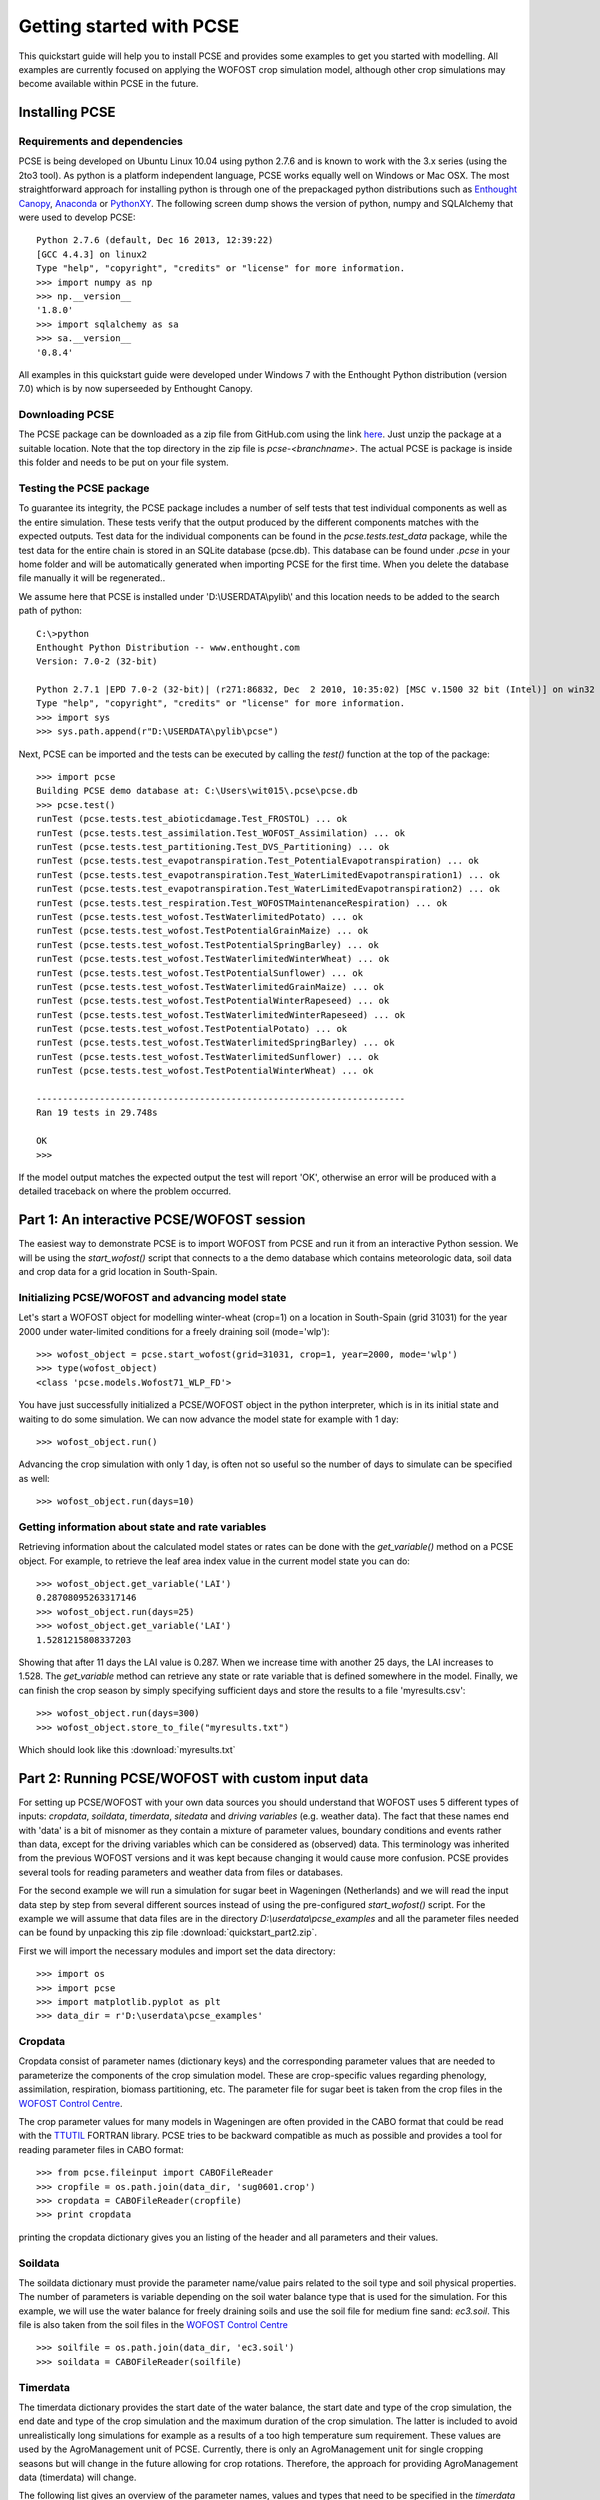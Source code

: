 *************************
Getting started with PCSE
*************************

This quickstart guide will help you to install PCSE and provides
some examples to get you started with modelling. All examples are currently focused on applying
the WOFOST crop simulation model, although other crop simulations may become available within
PCSE in the future.

Installing PCSE
===============

Requirements and dependencies
-----------------------------

PCSE is being developed on Ubuntu Linux 10.04 using python 2.7.6 and is known to work with the 3.x series (using the 2to3
tool). As python is a platform independent language, PCSE works equally well on Windows or Mac OSX.  The most
straightforward approach for installing python is through one of the prepackaged python distributions
such as `Enthought Canopy`_, `Anaconda`_ or `PythonXY`_.
The following screen dump shows the version of python, numpy and SQLAlchemy that were used to develop PCSE::

    Python 2.7.6 (default, Dec 16 2013, 12:39:22)
    [GCC 4.4.3] on linux2
    Type "help", "copyright", "credits" or "license" for more information.
    >>> import numpy as np
    >>> np.__version__
    '1.8.0'
    >>> import sqlalchemy as sa
    >>> sa.__version__
    '0.8.4'

.. _Enthought Canopy: https://store.continuum.io/cshop/anaconda/
.. _Anaconda: https://www.enthought.com/products/canopy/
.. _PythonXY: https://code.google.com/p/pythonxy/wiki/Welcome

All examples in this quickstart guide were developed under Windows 7 with the Enthought Python distribution
(version 7.0) which is by now superseeded by Enthought Canopy.

Downloading PCSE
----------------

The PCSE package can be downloaded as a zip file from GitHub.com using the link `here`_. Just unzip the package
at a suitable location. Note that the top directory in the zip file is `pcse-<branchname>`. The actual PCSE is package is
inside this folder and needs to be put on your file system.

.. _here: https://github.com/ajwdewit/pcse/archive/develop.zip


Testing the PCSE package
------------------------
To guarantee its integrity, the PCSE package includes a number of self
tests that test individual components as well as the entire simulation. These tests
verify that the output produced by the different components matches with the
expected outputs. Test data for the individual components can be found
in the `pcse.tests.test_data` package, while the test data for the entire chain
is stored in an SQLite database (pcse.db). This database can be found under
`.pcse` in your home folder and will be automatically generated when importing
PCSE for the first time. When you delete the database file manually it will be
regenerated..

We assume here that PCSE is installed under 'D:\\USERDATA\\pylib\\' and
this location needs to be added to the search path of python::

    C:\>python
    Enthought Python Distribution -- www.enthought.com
    Version: 7.0-2 (32-bit)

    Python 2.7.1 |EPD 7.0-2 (32-bit)| (r271:86832, Dec  2 2010, 10:35:02) [MSC v.1500 32 bit (Intel)] on win32
    Type "help", "copyright", "credits" or "license" for more information.
    >>> import sys
    >>> sys.path.append(r"D:\USERDATA\pylib\pcse")

Next, PCSE can be imported and the tests can be executed by calling
the `test()` function at the top of the package::

    >>> import pcse
    Building PCSE demo database at: C:\Users\wit015\.pcse\pcse.db
    >>> pcse.test()
    runTest (pcse.tests.test_abioticdamage.Test_FROSTOL) ... ok
    runTest (pcse.tests.test_assimilation.Test_WOFOST_Assimilation) ... ok
    runTest (pcse.tests.test_partitioning.Test_DVS_Partitioning) ... ok
    runTest (pcse.tests.test_evapotranspiration.Test_PotentialEvapotranspiration) ... ok
    runTest (pcse.tests.test_evapotranspiration.Test_WaterLimitedEvapotranspiration1) ... ok
    runTest (pcse.tests.test_evapotranspiration.Test_WaterLimitedEvapotranspiration2) ... ok
    runTest (pcse.tests.test_respiration.Test_WOFOSTMaintenanceRespiration) ... ok
    runTest (pcse.tests.test_wofost.TestWaterlimitedPotato) ... ok
    runTest (pcse.tests.test_wofost.TestPotentialGrainMaize) ... ok
    runTest (pcse.tests.test_wofost.TestPotentialSpringBarley) ... ok
    runTest (pcse.tests.test_wofost.TestWaterlimitedWinterWheat) ... ok
    runTest (pcse.tests.test_wofost.TestPotentialSunflower) ... ok
    runTest (pcse.tests.test_wofost.TestWaterlimitedGrainMaize) ... ok
    runTest (pcse.tests.test_wofost.TestPotentialWinterRapeseed) ... ok
    runTest (pcse.tests.test_wofost.TestWaterlimitedWinterRapeseed) ... ok
    runTest (pcse.tests.test_wofost.TestPotentialPotato) ... ok
    runTest (pcse.tests.test_wofost.TestWaterlimitedSpringBarley) ... ok
    runTest (pcse.tests.test_wofost.TestWaterlimitedSunflower) ... ok
    runTest (pcse.tests.test_wofost.TestPotentialWinterWheat) ... ok

    ----------------------------------------------------------------------
    Ran 19 tests in 29.748s

    OK
    >>>

If the model output matches the expected output the test will report 'OK',
otherwise an error will be produced with a detailed traceback on where the
problem occurred.

Part 1: An interactive PCSE/WOFOST session
==========================================

The easiest way to demonstrate PCSE is to import WOFOST from PCSE and run it from
an interactive Python session. We will be using the `start_wofost()` script that
connects to a the demo database which contains meteorologic data, soil data
and crop data for a grid location in South-Spain.

Initializing PCSE/WOFOST and advancing model state
--------------------------------------------------
Let's start a WOFOST object for modelling winter-wheat (crop=1) on a
location in South-Spain (grid 31031) for the year 2000 under water-limited
conditions for a freely draining soil (mode='wlp')::

    >>> wofost_object = pcse.start_wofost(grid=31031, crop=1, year=2000, mode='wlp')
    >>> type(wofost_object)
    <class 'pcse.models.Wofost71_WLP_FD'>

You have just successfully initialized a PCSE/WOFOST object in the python
interpreter, which is in its initial state and waiting to do some simulation. We
can now advance the model state for example with 1 day::

    >>> wofost_object.run()

Advancing the crop simulation with only 1 day, is often not so useful so the
number of days to simulate can be specified as well::

    >>> wofost_object.run(days=10)

Getting information about state and rate variables
--------------------------------------------------
Retrieving information about the calculated model states or rates 
can be done with the `get_variable()` method on a PCSE object.
For example, to retrieve the leaf area index value in the current
model state you can do::

    >>> wofost_object.get_variable('LAI')
    0.28708095263317146 
    >>> wofost_object.run(days=25)
    >>> wofost_object.get_variable('LAI')
    1.5281215808337203

Showing that after 11 days the LAI value is 0.287. When we increase time
with another 25 days, the LAI increases to 1.528. The `get_variable` method
can retrieve any state or rate variable that is defined somewhere in the
model. Finally, we can finish the crop season by simply specifying sufficient days
and store the results to a file 'myresults.csv'::

    >>> wofost_object.run(days=300)
    >>> wofost_object.store_to_file("myresults.txt")

Which should look like this :download:`myresults.txt`

Part 2: Running PCSE/WOFOST with custom input data
==================================================

For setting up PCSE/WOFOST with your
own data sources you should understand that WOFOST uses 5 different types of
inputs: `cropdata`, `soildata`, `timerdata`, `sitedata` and `driving variables`
(e.g. weather data). The fact that these names end with 'data' is a bit of
misnomer as they contain a mixture of parameter values, boundary conditions
and events rather than data, except for the driving variables which
can be considered as (observed) data. This terminology was inherited from the 
previous WOFOST versions and it was kept because changing it would
cause more confusion. PCSE provides several tools for reading parameters and weather data from files
or databases.

For the second example we will run a simulation for sugar beet in
Wageningen (Netherlands) and we will read the input data step by step from
several different sources instead of using the pre-configured `start_wofost()`
script. For the example we will assume that data files are in the directory
`D:\\userdata\\pcse_examples` and all the parameter files needed can be
found by unpacking this zip file :download:`quickstart_part2.zip`.

First we will import the necessary modules and
import set the data directory::

    >>> import os
    >>> import pcse
    >>> import matplotlib.pyplot as plt
    >>> data_dir = r'D:\userdata\pcse_examples'

Cropdata
--------

Cropdata consist of parameter names (dictionary keys) and the
corresponding parameter values that are needed to parameterize the
components of the crop simulation model. These are
crop-specific values regarding phenology, assimilation, respiration,
biomass partitioning, etc. The parameter file for sugar beet
is taken from the crop files in the `WOFOST Control Centre`_.

.. _WOFOST Control Centre: http://www.wageningenur.nl/wofost

The crop parameter values for many models in
Wageningen are often provided in the CABO format that could be read
with the `TTUTIL <http://edepot.wur.nl/17847>`_ FORTRAN library. PCSE
tries to be backward compatible as much as possible and provides a
tool for reading parameter files in CABO format::

    >>> from pcse.fileinput import CABOFileReader
    >>> cropfile = os.path.join(data_dir, 'sug0601.crop')
    >>> cropdata = CABOFileReader(cropfile)
    >>> print cropdata

printing the cropdata dictionary gives you an listing of the header and
all parameters and their values.

Soildata
--------

The soildata dictionary must provide the parameter name/value pairs related
to the soil type and soil physical properties. The number of parameters is
variable depending on the soil water balance type that is used for the
simulation. For this example, we will use the water balance for freely
draining soils and use the soil file for medium fine sand: `ec3.soil`.
This file is also taken from the soil files in the `WOFOST Control Centre`_ ::

    >>> soilfile = os.path.join(data_dir, 'ec3.soil')
    >>> soildata = CABOFileReader(soilfile)

Timerdata
---------

The timerdata dictionary provides the start date of the water balance,
the start date and type of the crop simulation, the end date and type of the crop
simulation and the maximum duration of the crop simulation. The latter is
included to avoid unrealistically long simulations for example as a results of
a too high temperature sum requirement. These values are used by the AgroManagement
unit of PCSE. Currently, there is only an AgroManagement unit for single cropping
seasons but will change in the future allowing for crop rotations. Therefore,
the approach for providing AgroManagement data (timerdata) will change.

The following list gives an overview of the parameter names, values and types that
need to be specified in the `timerdata` dictionary::

        CAMPAIGNYEAR: year of the agricultural campaign (e.g. harvest year)
          START_DATE: date of the start of the simulation
            END_DATE: date last possible day of the simulation
     CROP_START_TYPE: 'emergence' or 'sowing'
     CROP_START_DATE: date of the start of the crop simulation
       CROP_END_TYPE: 'maturity' | 'harvest' |'earliest'
       CROP_END_DATE: date of the end of the crop simulation in case of CROP_END_TYPE == 'harvest' | 'earliest'
        MAX_DURATION: maximum number of days of the crop simulation

The CABO format has no support for dates, therefore the PCSE file format was
developed that does allow to use dates. The crop calendar file for sugar beet
in Wageningen `sugarbeet_calendar.pcse` can be read with the PCSEFileReader::

    >>> from pcse.fileinput import PCSEFileReader
    >>> crop_calendar_file = os.path.join(data_dir, 'sugarbeet_calendar.pcse')
    >>> timerdata = PCSEFileReader(crop_calendar_file)
    >>> print timerdata
    PCSE parameter file contents loaded from:
    D:\\userdata\\pcse_examples\\sugarbeet_calendar.pcse

    CAMPAIGNYEAR: 2000 (<type 'int'>)
    CROP_START_DATE: 2000-04-05 (<type 'datetime.date'>)
    END_DATE: 2000-12-31 (<type 'datetime.date'>)
    MAX_DURATION: 300 (<type 'int'>)
    CROP_END_DATE: 2000-10-20 (<type 'datetime.date'>)
    CROP_START_TYPE: emergence (<type 'str'>)
    CROP_END_TYPE: harvest (<type 'str'>)
    START_DATE: 2000-01-01 (<type 'datetime.date'>)

Sitedata
--------

The sitedata dictionary provides ancillary parameters that are not related to
the crop, the soil or the agromanagement. Examples are the initial conditions of
the water balance such as the initial soil moisture content (WAV) and
the initial and maximum surface storage (SSI, SSMAX). For the moment, we will
define these parameters directly on the python commandline::

    >>> sitedata = {'SSMAX'  : 0.,
                    'IFUNRN' : 0,
                    'NOTINF' : 0,
                    'SSI'    : 0,
                    'WAV'    : 100,
                    'SMLIM'  : 0.03}

Driving variables (weather data)
--------------------------------

Daily weather variables are needed for running the simulation. Currently, three
options are available in PCSE for retrieving weather data:

    1. The database structure as provided by the Crop Growth Monitoring
       System. Weather data will be read from the GRID_WEATHER table which
       is implemented using `pcse.db.pcse.GridWeatherDataProvider`.
    2. The file structure as defined by the `CABO Weather System`_ which is
       implemented using `pcse.fileinput.CABOWeatherDataProvider`.
    3. The global weather data provided by the agroclimatology from the
       `NASA Power database`_ at a resolution of 1x1 degree. PCSE
       provides the `pcse.db.NASAPowerWeatherDataProvider` which retrieves
       the NASA Power data from the internet for a given latitude and
       longitude.

.. _CABO Weather System: http://edepot.wur.nl/43010
.. _NASA Power database: http://power.larc.nasa.gov

For this example we will use the weather data from the NASA Power database
for the location of Wageningen. Note that it can take around 30 seconds
to retrieve the weather data from the NASA Power server the first time::

    >>> from pcse.db import NASAPowerWeatherDataProvider
    >>> wdp = NASAPowerWeatherDataProvider(latitude=52, longitude=5)
    >>> print wdp
    Weather data provided by: NASAPowerWeatherDataProvider
    --------Description---------
    NASA/POWER Agroclimatology Daily Averaged Data
    Dates (month/day/year): 01/01/1984 through 05/10/2014
    Location: Latitude 52   Longitude 5
    Location clarification: Integer values may indicate the lower left (south and west)
    corner of the one degree lat/lon region that includes the requested locations
    Elevation (meters): Average for one degree lat/lon region = 5
    Methodology Documentation:
    *Vegetation type: "Airport": flat rough grass
    ----Site characteristics----
    Elevation:    5.0
    Latitude:  52.000
    Longitude:  5.000
    Data available for 1997-01-01 - 2014-01-31
    Number of missing days: 47

Importing, initializing and running a PCSE model
------------------------------------------------

Internally, PCSE uses a simulation `engine` to run a crop simulation. This
engine takes a configuration file that specifies the components for the crop,
the soil and the agromanagement that need to be used for the simulation.
So any PCSE model can be started by importing the `engine` and initializing
it with a given configuration file and the corresponding sitedata, cropdata,
soildata, timerdata and weather data.

However, as many users of PCSE only need a particular configuration (for
example the WOFOST model for potential production), preconfigured Engines
are provided in `pcse.models`. For the sugarbeet example we will import
the WOFOST model for water-limited simulation under freely draining soils::

    >>> from pcse.models import Wofost71_WLP_FD
    >>> wofsim = Wofost71_WLP_FD(sitedata, timerdata, soildata, cropdata, wdp)

We can then run the simulation and show some final results such as the anthesis and
harvest dates (DOA, DOH), total biomass (TAGP) and maximum LAI (LAIMAX).
Next, we retrieve the time series of daily simulation output using the `get_output()`
method on the WOFOST object::

    >>> wofsim.run(days=400)
    >>> print wofsim.get_variable("DOA")
    2000-06-09
    >>> print wofsim.get_variable("DOH")
    2000-10-20
    >>> print wofsim.get_variable("TAGP")
    22783.5023325
    >>> print wofsim.get_variable("LAIMAX")
    5.11868342855
    >>> output = wofsim.get_output()
    >>> len(output)
    294

As the output is returned as a list of dictionaries, we need to unpack these variables
from the list of output::

    >>> varnames = ["day", "DVS", "TAGP", "LAI", "SM"]
    >>> tmp = {}
    >>> for var in varnames:
    >>>     tmp[var] = [t[var] for t in output]

Finally, we can generate some figures of WOFOST variables such as the
development (DVS), total biomass (TAGP), leaf area
index (LAI) and root-zone soil moisture (SM) using the `MatPlotLib`_ plotting package::

    >>> day = tmp.pop("day")
    >>> fig, axes = plt.subplots(nrows=2, ncols=2, figsize=(10,8))
    >>> for var, ax in zip(["DVS", "TAGP", "LAI", "SM"], axes.flatten()):
    >>>     ax.plot_date(day, tmp[var], 'b-')
    >>>     ax.set_title(var)
    >>> fig.autofmt_xdate()
    >>> fig.savefig('sugarbeet.png')

.. _MatPlotLib: http://matplotlib.org/

This should provide generate a figure of the simulation results as shown below. The complete python
script for this examples can be downloaded here :download:`quickstart_demo2.py`


.. image:: sugarbeet.png

